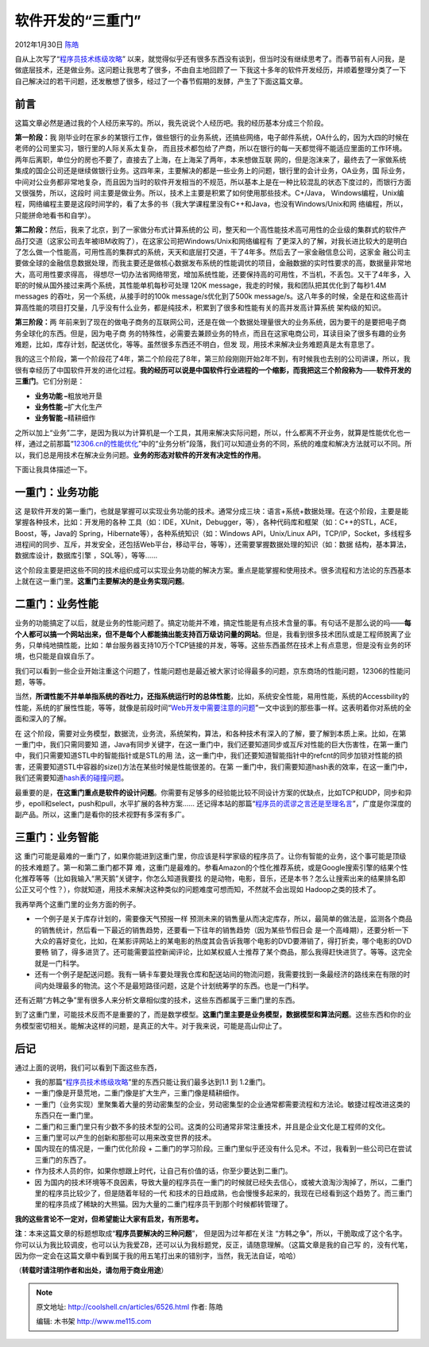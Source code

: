 .. _articles6526:

软件开发的“三重门”
==================

2012年1月30日 `陈皓 <http://coolshell.cn/articles/author/haoel>`__

自从上次写了“\ `程序员技术练级攻略 <http://coolshell.cn/articles/4990.html>`__\ ”
以来，就觉得似乎还有很多东西没有谈到，但当时没有继续思考了。而春节前有人问我，是做底层技术，还是做业务。这问题让我思考了很多，不由自主地回顾了一
下我这十多年的软件开发经历，并顺着整理分类了一下自己解决过的若干问题，还发散想了很多，经过了一个春节假期的发酵，产生了下面这篇文章。

前言
^^^^

这篇文章必然是通过我的个人经历来写的。所以，我先说说个人经历吧。我的经历基本分成三个阶段。

**第一阶段：**\ 我
刚毕业时在家乡的某银行工作，做些银行的业务系统，还搞些网络，电子邮件系统，OA什么的，因为大四的时候在老师的公司里实习，银行里的人际关系太复杂，
而且技术都包给了产商，所以在银行的每一天都觉得不能适应里面的工作环境。两年后离职，单位分的房也不要了，直接去了上海，在上海呆了两年，本来想做互联
网的，但是泡沫来了，最终去了一家做系统集成的国企公司还是继续做银行业务。这四年来，主要解决的都是一些业务上的问题，银行里的会计业务，OA业务，国
际业务，中间对公业务都非常地复杂，而且因为当时的软件开发相当的不规范，所以基本上是在一种比较混乱的状态下度过的，而银行方面又很强势，所以，这段时
间主要是做业务。所以，技术上主要是积累了如何使用那些技术。C+/Java，
Windows编程，Unix编程，网络编程主要是这段时间学的，看了太多的书（我大学课程里没有C++和Java，也没有Windows/Unix和网
络编程，所以，只能拼命地看书和自学）。

**第二阶段：**\ 然后，我来了北京，到了一家做分布式计算系统的公
司，整天和一个高性能技术高可用性的企业级的集群式的软件产品打交道（这家公司去年被IBM收购了），在这家公司把Windows/Unix和网络编程有
了更深入的了解，对我长进比较大的是明白了怎么做一个性能高，可用性高的集群式的系统，天天和底层打交道，干了4年多。然后去了一家金融信息公司，这家金
融公司主要做全球的金融信息数据处理，而我主要还是做核心数据发布系统的性能调优的项目，金融数据的实时性要求的高，数据量非常地大，高可用性要求得高，
得想尽一切办法省网络带宽，增加系统性能，还要保持高的可用性，不当机，不丢包。又干了4年多，入职的时候从国外接过来两个系统，其性能单机每秒可处理
120K message，我走的时候，我和团队把其优化到了每秒1.4M messages
的吞吐，另一个系统，从接手时的100k message/s优化到了500k
message/s。这八年多的时候，全是在和这些高计算高性能的项目打交量，几乎没有什么业务，都是纯技术，积累到了很多和性能有关的高并发高计算系统
架构级的知识。

**第三阶段：**\ 两
年前来到了现在的做电子商务的互联网公司，还是在做一个数据处理量很大的业务系统，因为要干的是要把电子商务全球化的东西。但是，因为电子商
务的特殊性，必需要去兼顾业务的特点，而且在这家电商公司，耳读目染了很多有趣的业务难题，比如，库存计划，配送优化，等等。虽然很多东西还不明白，但发
现，用技术来解决业务难题真是太有意思了。

我的这三个阶段，第一个阶段花了4年，第二个阶段花了8年，第三阶段刚刚开始2年不到，有时候我也去别的公司讲课，所以，我很有幸经历了中国软件开发的进化过程。\ **我的经历可以说是中国软件行业进程的一个缩影，而我把这三个阶段称为**——**软件开发的三重门**\ 。它们分别是：

-  **业务功能 –**\ 粗放地开垦
-  **业务性能 –**\ 扩大化生产
-  **业务智能 –**\ 精耕细作

之所以加上“业务”二字，是因为我以为计算机是一个工具，其用来解决实际问题，所以，什么都离不开业务，就算是性能优化也一样，通过之前那篇“\ `12306.cn的性能优化 <http://coolshell.cn/articles/6470.html>`__\ ”中的“业务分析”段落，我们可以知道业务的不同，系统的难度和解决方法就可以不同。所以，我们总是用技术在解决业务问题。\ **业务的形态对软件的开发有决定性的作用**\ 。

下面让我具体描述一下。

一重门：业务功能
^^^^^^^^^^^^^^^^

这
是软件开发的第一重门，也就是掌握可以实现业务功能的技术。通常分成三块：语言+系统+数据处理。在这个阶段，主要是能掌握各种技术，比如：开发用的各种
工具（如：IDE，XUnit，Debugger，等），各种代码库和框架（如：C++的STL，ACE，Boost，等，Java的
Spring，Hibernate等），各种系统知识（如：Windows API，Unix/Linux
API，TCP/IP，Socket，多线程多进程间的同步、互斥，并发安全，还包括Web平台，移动平台，等等），还需要掌握数据处理的知识（如：数据
结构，基本算法，数据库设计，数据库引擎 ，SQL等），等等……

这个阶段主要是把这些不同的技术组织成可以实现业务功能的解决方案。重点是能掌握和使用技术。很多流程和方法论的东西基本上就在这一重门里。\ **这重门主要解决的是业务实现问题**\ 。

二重门：业务性能
^^^^^^^^^^^^^^^^

业务的功能搞定了以后，就是业务的性能问题了。搞定功能并不难，搞定性能是有点技术含量的事。有句话不是那么说的吗——\ **每个人都可以搞一个网站出来，但不是每个人都能搞出能支持百万级访问量的网站**\ 。但是，我看到很多技术团队或是工程师脱离了业务，只单纯地搞性能，比如：单台服务器支持10万个TCP链接的并发，等等。这些东西虽然在技术上有点意思，但是没有业务的环境，也只能是自娱自乐了。

我们可以看到一些企业开始注重这个问题了，性能问题也是最近被大家讨论得最多的问题，京东商场的性能问题，12306的性能问题，等等。

当然，\ **所谓性能不并单单指系统的吞吐力，还指系统运行时的总体性能**\ ，比如，系统安全性能，易用性能，系统的Accessbility的性能，系统的扩展性性能，等等，就像是前段时间“\ `Web开发中需要注意的问题 <http://coolshell.cn/articles/6043.html>`__\ ”一文中谈到的那些事一样。这表明着你对系统的全面和深入的了解。

在
这个阶段，需要对业务模型，数据流，业务流，系统架构，算法，和各种技术有深入的了解，要了解到本质上来。比如，在第一重门中，我们只需同要知
道，Java有同步关键字，在这一重门中，我们还要知道同步或互斥对性能的巨大伤害性，在第一重门中，我们只需要知道STL中的智能指针或是STL的用
法，这一重门中，我们还要知道智能指针中的refcnt的同步加锁对性能的损害，还需要知道STL中容器的size()方法在某些时候是性能很差的。在第
一重门中，我们需要知道hash表的效率，在这一重门中，我们还需要知道\ `hash表的碰撞问题 <http://coolshell.cn/articles/6424.html>`__\ 。

最重要的是，\ **在这重门重点是软件的设计问题**\ 。你需要有足够多的经验能比较不同设计方案的优缺点，比如TCP和UDP，同步和异步，epoll和select，push和pull，水平扩展的各种方案……
还记得本站的那篇“\ `程序员的谎谬之言还是至理名言 <http://coolshell.cn/articles/4235.html>`__\ ”，广度是你深度的副产品。所以，这重门是看你的技术视野有多深有多广。

三重门：业务智能
^^^^^^^^^^^^^^^^

这
重门可能是最难的一重门了，如果你能进到这重门里，你应该是科学家级的程序员了。让你有智能的业务，这个事可能是顶级的技术难题了。第一和第二重门都不算
难，这重门是最难的。参看Amazon的个性化推荐系统，或是Google搜索引擎的结果个性化推荐等等（比如我输入“黑天鹅”关键字，你怎么知道我要找
的是动物，电影，音乐，还是本书？怎么让搜索出来的结果排名即公正又可个性？），你就知道，用技术来解决这种类似的问题难度可想而知，不然就不会出现如
Hadoop之类的技术了。

我再举两个这重门里的业务方面的例子。

-  一个例子是关于库存计划的，需要像天气预报一样
   预测未来的销售量从而决定库存，所以，最简单的做法是，监测各个商品的销售统计，然后看一下最近的销售趋势，还要看一下往年的销售趋势（因为某些节假日会
   是一个高峰期），还要分析一下大众的喜好变化，比如，在某影评网站上的某电影的热度其会告诉我哪个电影的DVD要滞销了，得打折卖，哪个电影的DVD要畅
   销了，得多进货了。还可能需要监控新闻评论，比如某权威人士推荐了某个商品，那么我得赶快进货了。等等。这完全就是一门科学。

-  还有一个例子是配送问题。我有一辆卡车要处理我仓库和配送站间的物流问题，我需要找到一条最经济的路线来在有限的时间内处理最多的物流。这个不是最短路径问题，这是个计划统筹学的东西。也是一门科学。

还有近期“方韩之争”里有很多人来分析文章相似度的技术，这些东西都属于三重门里的东西。

到了这重门里，可能技术反而不是重要的了，而是数学模型。\ **这重门里主要是业务模型，数据模型和算法问题**\ 。这些东西和你的业务模型密切相关。能解决这样的问题，是真正的大牛。对于我来说，可能是高山仰止了。

后记
^^^^

通过上面的说明，我们可以看到下面这些东西，

-  我的那篇“\ `程序员技术练级攻略 <http://coolshell.cn/articles/4990.html>`__\ ”里的东西只能让我们最多达到1.1
   到 1.2重门。

-  一重门像是开垦荒地，二重门像是扩大生产，三重门像是精耕细作。

-  一重门（业务实现）里聚集着大量的劳动密集型的企业，劳动密集型的企业通常都需要流程和方法论。敏捷过程改进这类的东西只在一重门里。

-  二重门和三重门里只有少数不多的技术型的公司。这类的公司通常非常注重技术，并且是企业文化是工程师的文化。

-  三重门里可以产生的创新和那些可以用来改变世界的技术。

-  国内现在的情况是，一重门优化阶段 +
   二重门的学习阶段。三重门里似乎还没有什么见术。不过，我看到一些公司已在尝试三重门的东西了。

-  作为技术人员的你，如果你想跟上时代，让自己有价值的话，你至少要达到二重门。

-  因
   为国内的技术环境等不良因素，导致大量的程序员在一重门的时候就已经失去信心，或被大浪淘沙淘掉了，所以，二重门里的程序员比较少了，但是随着年轻的一代
   和技术的日趋成熟，也会慢慢多起来的，我现在已经看到这个趋势了。而三重门里的程序员成了稀缺的大熊猫。因为大量的二重门程序员干到那个时候都转管理了。

**我的这些言论不一定对，但希望能让大家有启发，有所思考。**

**注**\ ：本来这篇文章的标题想取成“\ **程序员要解决的三种问题**\ ”，
但是因为过年都在关注
“方韩之争”，所以，干脆取成了这个名字。你可以认为我比较调皮，也可以认为我爱ZB，还可以认为我标题党，反正，请随意理解。（这篇文章是我的自己写
的，没有代笔，因为你一定会在这篇文章中看到属于我的用五笔打出来的错别字，当然，我无法自证，哈哈）

（\ **转载时请注明作者和出处，请勿用于商业用途**\ ）

.. |image6| image:: /coolshell/static/20140922112328020000.jpg

.. note::
    原文地址: http://coolshell.cn/articles/6526.html 
    作者: 陈皓 

    编辑: 木书架 http://www.me115.com